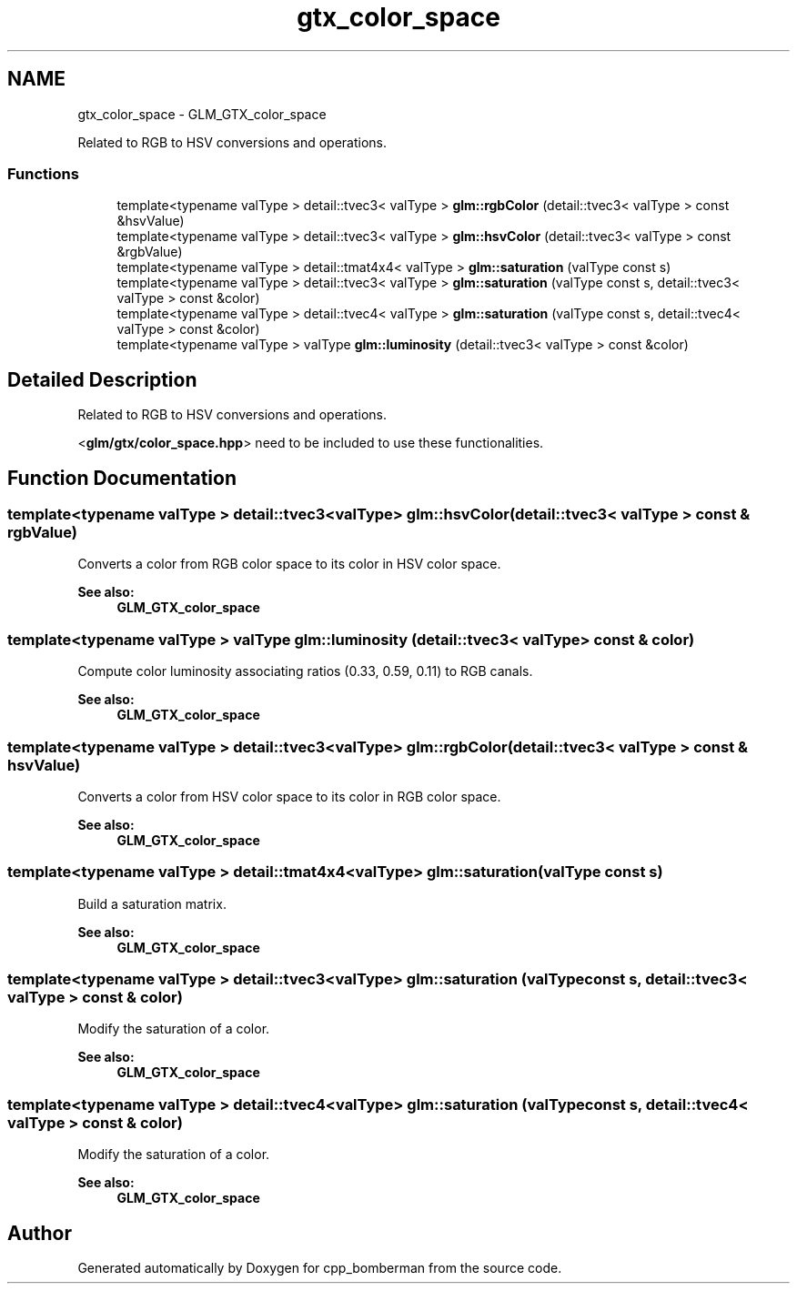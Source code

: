 .TH "gtx_color_space" 3 "Sun Jun 7 2015" "Version 0.42" "cpp_bomberman" \" -*- nroff -*-
.ad l
.nh
.SH NAME
gtx_color_space \- GLM_GTX_color_space
.PP
Related to RGB to HSV conversions and operations\&.  

.SS "Functions"

.in +1c
.ti -1c
.RI "template<typename valType > detail::tvec3< valType > \fBglm::rgbColor\fP (detail::tvec3< valType > const &hsvValue)"
.br
.ti -1c
.RI "template<typename valType > detail::tvec3< valType > \fBglm::hsvColor\fP (detail::tvec3< valType > const &rgbValue)"
.br
.ti -1c
.RI "template<typename valType > detail::tmat4x4< valType > \fBglm::saturation\fP (valType const s)"
.br
.ti -1c
.RI "template<typename valType > detail::tvec3< valType > \fBglm::saturation\fP (valType const s, detail::tvec3< valType > const &color)"
.br
.ti -1c
.RI "template<typename valType > detail::tvec4< valType > \fBglm::saturation\fP (valType const s, detail::tvec4< valType > const &color)"
.br
.ti -1c
.RI "template<typename valType > valType \fBglm::luminosity\fP (detail::tvec3< valType > const &color)"
.br
.in -1c
.SH "Detailed Description"
.PP 
Related to RGB to HSV conversions and operations\&. 

<\fBglm/gtx/color_space\&.hpp\fP> need to be included to use these functionalities\&. 
.SH "Function Documentation"
.PP 
.SS "template<typename valType > detail::tvec3<valType> glm::hsvColor (\fBdetail::tvec3\fP< valType > const & rgbValue)"
Converts a color from RGB color space to its color in HSV color space\&. 
.PP
\fBSee also:\fP
.RS 4
\fBGLM_GTX_color_space\fP 
.RE
.PP

.SS "template<typename valType > valType glm::luminosity (\fBdetail::tvec3\fP< valType > const & color)"
Compute color luminosity associating ratios (0\&.33, 0\&.59, 0\&.11) to RGB canals\&. 
.PP
\fBSee also:\fP
.RS 4
\fBGLM_GTX_color_space\fP 
.RE
.PP

.SS "template<typename valType > detail::tvec3<valType> glm::rgbColor (\fBdetail::tvec3\fP< valType > const & hsvValue)"
Converts a color from HSV color space to its color in RGB color space\&. 
.PP
\fBSee also:\fP
.RS 4
\fBGLM_GTX_color_space\fP 
.RE
.PP

.SS "template<typename valType > detail::tmat4x4<valType> glm::saturation (valType const s)"
Build a saturation matrix\&. 
.PP
\fBSee also:\fP
.RS 4
\fBGLM_GTX_color_space\fP 
.RE
.PP

.SS "template<typename valType > detail::tvec3<valType> glm::saturation (valType const s, \fBdetail::tvec3\fP< valType > const & color)"
Modify the saturation of a color\&. 
.PP
\fBSee also:\fP
.RS 4
\fBGLM_GTX_color_space\fP 
.RE
.PP

.SS "template<typename valType > detail::tvec4<valType> glm::saturation (valType const s, \fBdetail::tvec4\fP< valType > const & color)"
Modify the saturation of a color\&. 
.PP
\fBSee also:\fP
.RS 4
\fBGLM_GTX_color_space\fP 
.RE
.PP

.SH "Author"
.PP 
Generated automatically by Doxygen for cpp_bomberman from the source code\&.
